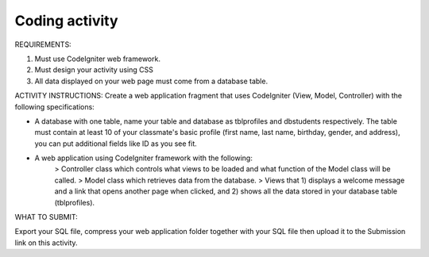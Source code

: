 ###################
Coding activity
###################
REQUIREMENTS:

1. Must use CodeIgniter web framework.
2. Must design your activity using CSS
3. All data displayed on your web page must come from a database table.

ACTIVITY INSTRUCTIONS:
Create a web application fragment that uses CodeIgniter (View, Model, Controller) with the following specifications:

- A database with one table, name your table and database as tblprofiles and dbstudents respectively. The table must contain at least 10 of your classmate's basic profile (first name, last name, birthday, gender, and address), you can put additional fields like ID as you see fit.
- A web application using CodeIgniter framework with the following:
	> Controller class which controls what views to be loaded and what function of the Model class will be called.
	> Model class which retrieves data from the database.
	> Views that 1) displays a welcome message and a link that opens another page when clicked, and 2) shows all the data stored in your database table (tblprofiles).
WHAT TO SUBMIT:

Export your SQL file, compress your web application folder together with your SQL file then upload it to the Submission link on this activity.

